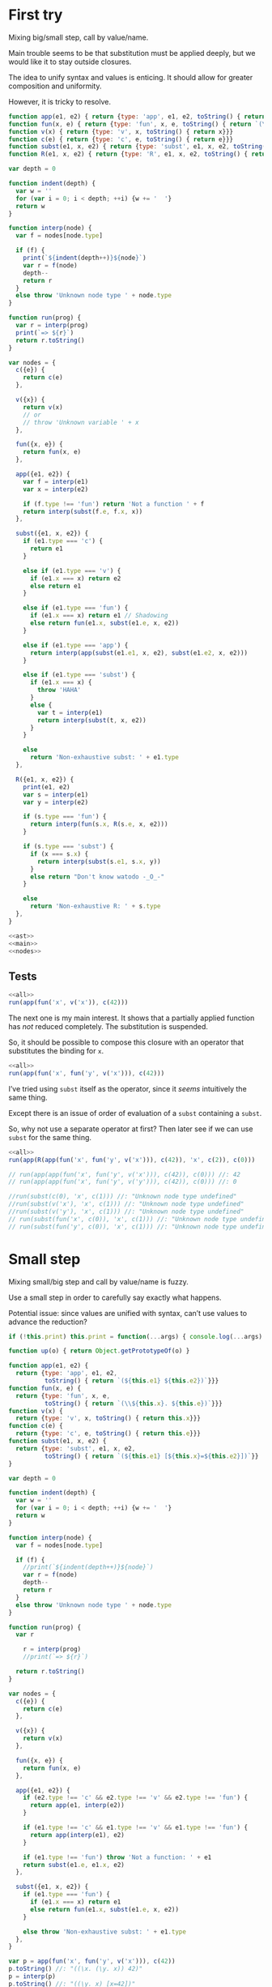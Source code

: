 # -*- org-confirm-babel-evaluate: nil; org-babel-use-quick-and-dirty-noweb-expansion: t -*-
#+PROPERTY: header-args :results output :noweb yes

* First try
Mixing big/small step, call by value/name.

Main trouble seems to be that substitution must be applied deeply, but we would
like it to stay outside closures.

The idea to unify syntax and values is enticing.  It should allow for greater
composition and uniformity.

However, it is tricky to resolve.

#+NAME: ast
#+BEGIN_SRC js
function app(e1, e2) { return {type: 'app', e1, e2, toString() { return `(${e1} ${e2})`}}}
function fun(x, e) { return {type: 'fun', x, e, toString() { return `(\\${x}. ${e})`}}}
function v(x) { return {type: 'v', x, toString() { return x}}}
function c(e) { return {type: 'c', e, toString() { return e}}}
function subst(e1, x, e2) { return {type: 'subst', e1, x, e2, toString() { return `(${e1} [${x}=${e2}])`}}}
function R(e1, x, e2) { return {type: 'R', e1, x, e2, toString() { return `(${e1} <${x}=${e2}>)`}}}
#+END_SRC

#+NAME: main
#+BEGIN_SRC js
var depth = 0

function indent(depth) {
  var w = ''
  for (var i = 0; i < depth; ++i) {w += '  '}
  return w
}

function interp(node) {
  var f = nodes[node.type]

  if (f) {
    print(`${indent(depth++)}${node}`)
    var r = f(node)
    depth--
    return r
  }
  else throw 'Unknown node type ' + node.type
}

function run(prog) {
  var r = interp(prog)
  print(`=> ${r}`)
  return r.toString()
}
#+END_SRC

#+NAME: nodes
#+BEGIN_SRC js
var nodes = {
  c({e}) {
    return c(e)
  },

  v({x}) {
    return v(x)
    // or
    // throw 'Unknown variable ' + x
  },

  fun({x, e}) {
    return fun(x, e)
  },

  app({e1, e2}) {
    var f = interp(e1)
    var x = interp(e2)

    if (f.type !== 'fun') return 'Not a function ' + f
    return interp(subst(f.e, f.x, x))
  },

  subst({e1, x, e2}) {
    if (e1.type === 'c') {
      return e1
    }

    else if (e1.type === 'v') {
      if (e1.x === x) return e2
      else return e1
    }

    else if (e1.type === 'fun') {
      if (e1.x === x) return e1 // Shadowing
      else return fun(e1.x, subst(e1.e, x, e2))
    }

    else if (e1.type === 'app') {
      return interp(app(subst(e1.e1, x, e2), subst(e1.e2, x, e2)))
    }

    else if (e1.type === 'subst') {
      if (e1.x === x) {
        throw 'HAHA'
      }
      else {
        var t = interp(e1)
        return interp(subst(t, x, e2))
      }
    }

    else
      return 'Non-exhaustive subst: ' + e1.type
  },

  R({e1, x, e2}) {
    print(e1, e2)
    var s = interp(e1)
    var y = interp(e2)

    if (s.type === 'fun') {
      return interp(fun(s.x, R(s.e, x, e2)))
    }

    if (s.type === 'subst') {
      if (x === s.x) {
        return interp(subst(s.e1, s.x, y))
      }
      else return "Don't know watodo -_O_-"
    }

    else
      return 'Non-exhaustive R: ' + s.type
  },
}
#+END_SRC

#+NAME: all
#+BEGIN_SRC js
<<ast>>
<<main>>
<<nodes>>
#+END_SRC

** Tests
#+BEGIN_SRC js
<<all>>
run(app(fun('x', v('x')), c(42)))
#+END_SRC

#+RESULTS:
: ((\x. x) 42)
:   (\x. x)
:   42
:   (x [x=42])
: => 42

The next one is my main interest.  It shows that a partially applied function
has /not/ reduced completely.  The substitution is suspended.

So, it should be possible to compose this closure with an operator that
substitutes the binding for ~x~.

#+BEGIN_SRC js
<<all>>
run(app(fun('x', fun('y', v('x'))), c(42)))
#+END_SRC

#+RESULTS:
: ((\x. (\y. x)) 42)
:   (\x. (\y. x))
:   42
:   ((\y. x) [x=42])
: => (\y. (x [x=42]))

I’ve tried using ~subst~ itself as the operator, since it /seems/ intuitively
the same thing.

Except there is an issue of order of evaluation of a ~subst~ containing a
~subst~.

So, why not use a separate operator at first?  Then later see if we can use
~subst~ for the same thing.

#+BEGIN_SRC js
<<all>>
run(app(R(app(fun('x', fun('y', v('x'))), c(42)), 'x', c(2)), c(0)))
#+END_SRC

#+RESULTS:
#+begin_example
((((\x. (\y. x)) 42) <x=2>) 0)
  (((\x. (\y. x)) 42) <x=2>)
((\x. (\y. x)) 42) 2
    ((\x. (\y. x)) 42)
      (\x. (\y. x))
      42
      ((\y. x) [x=42])
    2
    (\y. ((x [x=42]) <x=2>))
  0
  (((x [x=42]) <x=2>) [y=0])
=> Non-exhaustive subst: R
#+end_example


#+BEGIN_SRC js
// run(app(app(fun('x', fun('y', v('x'))), c(42)), c(0))) //: 42
// run(app(app(fun('x', fun('y', v('y'))), c(42)), c(0))) //: 0

//run(subst(c(0), 'x', c(1))) //: "Unknown node type undefined"
//run(subst(v('x'), 'x', c(1))) //: "Unknown node type undefined"
//run(subst(v('y'), 'x', c(1))) //: "Unknown node type undefined"
// run(subst(fun('x', c(0)), 'x', c(1))) //: "Unknown node type undefined"
// run(subst(fun('y', c(0)), 'x', c(1))) //: "Unknown node type undefined"
#+END_SRC

* Small step
Mixing small/big step and call by value/name is fuzzy.

Use a small step in order to carefully say exactly what happens.

Potential issue: since values are unified with syntax, can’t use values to
advance the reduction?

#+BEGIN_SRC js
if (!this.print) this.print = function(...args) { console.log(...args) }

function up(o) { return Object.getPrototypeOf(o) }

function app(e1, e2) {
  return {type: 'app', e1, e2,
          toString() { return `(${this.e1} ${this.e2})`}}}
function fun(x, e) {
  return {type: 'fun', x, e,
          toString() { return `(\\${this.x}. ${this.e})`}}}
function v(x) {
  return {type: 'v', x, toString() { return this.x}}}
function c(e) {
  return {type: 'c', e, toString() { return this.e}}}
function subst(e1, x, e2) {
  return {type: 'subst', e1, x, e2,
          toString() { return `(${this.e1} [${this.x}=${this.e2}])`}}
}

var depth = 0

function indent(depth) {
  var w = ''
  for (var i = 0; i < depth; ++i) {w += '  '}
  return w
}

function interp(node) {
  var f = nodes[node.type]

  if (f) {
    //print(`${indent(depth++)}${node}`)
    var r = f(node)
    depth--
    return r
  }
  else throw 'Unknown node type ' + node.type
}

function run(prog) {
  var r

    r = interp(prog)
    //print(`=> ${r}`)

  return r.toString()
}

var nodes = {
  c({e}) {
    return c(e)
  },

  v({x}) {
    return v(x)
  },

  fun({x, e}) {
    return fun(x, e)
  },

  app({e1, e2}) {
    if (e2.type !== 'c' && e2.type !== 'v' && e2.type !== 'fun') {
      return app(e1, interp(e2))
    }

    if (e1.type !== 'c' && e1.type !== 'v' && e1.type !== 'fun') {
      return app(interp(e1), e2)
    }

    if (e1.type !== 'fun') throw 'Not a function: ' + e1
    return subst(e1.e, e1.x, e2)
  },

  subst({e1, x, e2}) {
    if (e1.type === 'fun') {
      if (e1.x === x) return e1
      else return fun(e1.x, subst(e1.e, x, e2))
    }

    else throw 'Non-exhaustive subst: ' + e1.type
  },
}

var p = app(fun('x', fun('y', v('x'))), c(42))
p.toString() //: "((\x. (\y. x)) 42)"
p = interp(p)
p.toString() //: "((\y. x) [x=42])"
p = interp(p)
p.toString() //: "(\y. (x [x=42]))"
p = interp(p)
p.toString() //: "(\y. (x [x=42]))"

p = app(app(fun('x', fun('y', v('x'))), c(42)), c(0))
p.toString() //: "(((\x. (\y. x)) 42) 0)"
p = interp(p)
p.toString() //: "(((\y. x) [x=42]) 0)"
p = interp(p)
p.toString() //: "((\y. (x [x=42])) 0)"
p = interp(p)
p.toString() //: "((x [x=42]) [y=0])"
p = interp(p)
p.toString() //: "Non-exhaustive subst: subst"

p = R(app(fun('x', fun('y', v('x'))), c(42)), 'x', c(2))
p.toString() //: "Non-exhaustive subst: subst"
run(p) //: "Non-exhaustive subst: subst"

p = app(R(app(fun('x', fun('y', v('x'))), c(42)), 'x', c(2)), c(0))
p.toString() //: "Non-exhaustive subst: subst"
run(p) //: "Non-exhaustive subst: subst"
#+END_SRC

This is small step alright.  The issue seems to be: since substitution is not an
atomic operation, how do we guide it?

We could add a ‘reduce’ operation, which evaluates the final term after applying
all substitutions.

In any case, at this point the value of the term is undecided.  So we can add an
operator to change the bindings.

* Keep values separate
:PROPERTIES:
:header-args: :tangle straight.js
:END:
The original issue is simply to be able to change the bindings of a closure.

Using the substitution for that is icing on the cake.

A less elegant, but maybe more straightforward solution would then be to use an
interpreter which produces closures, and add an operator to change the bindings.

#+NAME: straight/ast
#+BEGIN_SRC js
function app(e1, e2) {
  return {type: 'app', e1, e2,
          toString() { return `(${this.e1} ${this.e2})`}}}
function fun(x, e) {
  return {type: 'fun', x, e,
          toString() { return `(\\${this.x}. ${this.e})`}}}
function v(x) {
  return {type: 'v', x, toString() { return this.x}}}
function c(e) {
  return {type: 'c', e, toString() { return this.e}}}
function R(e1, x, e2) {
  return {type: 'R', e1, x, e2,
          toString() { return `(${this.e1} <${this.x}=${this.e2}>)`}}}
function plus(e1, e2) {
  return {type: 'plus', e1, e2,
          toString() { return `(${this.e1} + ${this.e2})`}}}

// Values
function clos(x, e, env) {
  return {type: 'clos', x, e, env,
          toString() {
            return `<\\${this.x} ${this.e} ${envToString(this.env)}>`}}}
#+END_SRC

#+NAME: straight/env
#+BEGIN_SRC js
function env_set(env, x, v) {
  return [[x,v]].concat(env)
}

function env_has(env, x) {
  for (var i in env) {
    if (env[i][0] === x)
      return true
  }
  return false
}

function env_get(env, x) {
  for (var i in env) {
    if (env[i][0] === x)
      return env[i][1]
  }
}

function env_new(env) {
  return env.slice(0)
}

function envToString(env) {
  var s = []
  for (var i in env) {
    s.push(`${env[i][0]}=${env[i][1]}`)
  }
  return `[${s.join()}]`
}
#+END_SRC

#+NAME: straight/main
#+BEGIN_SRC js
var depth = 0

function indent(depth) {
  var w = ''
  for (var i = 0; i < depth; ++i) {w += '  '}
  return w
}

function interp(node, env) {
  var f = nodes[node.type]

  if (f) {
    print(`${indent(depth++)}${node}`)
    var r = f(node, env)
    depth--
    return r
  }
  else return 'Unknown node type ' + node.type
}

function run(prog) {
  var r = interp(prog, [])
  print(`=> ${r}`)
  return r.toString()
}
#+END_SRC

#+NAME: straight/nodes
#+BEGIN_SRC js
var nodes = {
  c({e}, env) {
    return e
  },

  v({x}, env) {
    if (!env_has(env, x))
      return 'Unknown variable ' + x
    else return env_get(env, x)
  },

  fun({x, e}, env) {
    print(x, e, envToString(env))
    return clos(x, e, env_new(env))
  },

  app({e1, e2}, env) {
    var f = interp(e1, env)
    var v = interp(e2, env)

    if (f.type !== 'clos') return 'Not a closure ' + f
    return interp(f.e, env_set(f.env, f.x, v))
  },

  R({e1, x, e2}, env) {
    var f = interp(e1, env)
    var v = interp(e2, env)

    if (f.type !== 'clos') return 'Not a closure ' + f
    f.env = env_set(f.env, x, v)
    return f
  },

  plus({e1, e2}, env) {
    var a = interp(e1, env)
    var b = interp(e2, env)

    return a + b
  }
}
#+END_SRC

#+NAME: straight/all
#+BEGIN_SRC js
<<straight/ast>>
<<straight/main>>
<<straight/env>>
<<straight/nodes>>
#+END_SRC

** Tests

#+BEGIN_SRC js
<<straight/all>>
run(app(fun('x', fun('y', v('x'))), c(42)))
#+END_SRC

#+RESULTS:

#+BEGIN_SRC js
<<straight/all>>
run(app(app(fun('x', fun('y', v('x'))), c(42)), c(0)))
#+END_SRC

#+RESULTS:
: (((\x. (\y. x)) 42) 0)
:   ((\x. (\y. x)) 42)
:     (\x. (\y. x))
:     42
:     (\y. x)
:   0
:   x
: => 42

~R~ simply substitutes the environment of the closure to which it is applied.

#+BEGIN_SRC js
<<straight/all>>
run(R(app(fun('x', fun('y', v('x'))), c(42)), 'x', c(2)))
#+END_SRC

#+RESULTS:
: (((\x. (\y. x)) 42) <x=2>)
:   ((\x. (\y. x)) 42)
:     (\x. (\y. x))
:     42
:     (\y. x)
:   2
: => <\y x [x=2,x=42]>

We can then apply the closure, having changed its bindings.

#+BEGIN_SRC js
<<straight/all>>
run(app(R(app(fun('x', fun('y', v('x'))), c(42)), 'x', c(2)), c(0)))
#+END_SRC

#+RESULTS:
#+begin_example
((((\x. (\y. x)) 42) <x=2>) 0)
  (((\x. (\y. x)) 42) <x=2>)
    ((\x. (\y. x)) 42)
      (\x. (\y. x))
      42
      (\y. x)
    2
  0
  x
=> 2
#+end_example

So, module example.

#+BEGIN_SRC js
<<straight/all>>

var f = fun('x', plus(v('x'), v('a')))
var g = fun('x', app(v('f'), v('x')))

//run(app(fun('a', fun('f', fun('g', v('g')))), c(1)))
//run(app(app(fun('a', fun('f', fun('g', v('g')))), c(1)), f))
//run(app(app(app(fun('a', fun('f', fun('g', v('g')))), c(1)), f), g))
run(app(app(app(app(fun('a', fun('f', fun('g', v('g')))), c(1)), f), g), c(0)))
#+END_SRC

#+RESULTS:
#+begin_example
(((((\a. (\f. (\g. g))) 1) (\x. (x + a))) (\x. (f x))) 0)
  ((((\a. (\f. (\g. g))) 1) (\x. (x + a))) (\x. (f x)))
    (((\a. (\f. (\g. g))) 1) (\x. (x + a)))
      ((\a. (\f. (\g. g))) 1)
        (\a. (\f. (\g. g)))
a (\f. (\g. g)) []
        1
        (\f. (\g. g))
f (\g. g) [a=1]
      (\x. (x + a))
x (x + a) []
      (\g. g)
g g [f=<\x (x + a) []>,a=1]
    (\x. (f x))
x (f x) []
    g
  0
  (f x)
    f
    x
=> Not a closure Unknown variable f
#+end_example

* Another try
This works, but ~R~ is somewhat convoluted.

I’ve had to return to objects as environments, as I actually needed the sharing
of parents to mimic the scope behavior of JS.

Still, there is the issue that the definitions do not share a ‘variable
environment’ as in JS, so manipulating bindings is not as simple as pushing
~a=2~ in front of the scope.

Suggesting that I may need to mimic more closely JS semantics.

But I have not gained any composition from the ~R~ operator yet.

#+BEGIN_SRC js
if (!this.print) this.print = function(...args) { console.log(...args) }

function up(o) { return Object.getPrototypeOf(o) }

function app(e1, e2) {
  return {type: 'app', e1, e2,
          toString() { return `(${this.e1} ${this.e2})`}}}
function fun(x, e) {
  return {type: 'fun', x, e,
          toString() { return `(\\${this.x}. ${this.e})`}}}
function v(x) {
  return {type: 'v', x, toString() { return this.x}}}
function c(e) {
  return {type: 'c', e, toString() { return this.e}}}
function R(e1, x, e2) {
  return {type: 'R', e1, x, e2,
          toString() { return `(${this.e1} <${this.x}=${this.e2}>)`}}}
function plus(e1, e2) {
  return {type: 'plus', e1, e2,
          toString() { return `(${this.e1} + ${this.e2})`}}}
function letin(x, v, e) {
  return {type: 'letin', x, v, e,
          toString() { return `let ${this.x}=${this.v} in ${this.e}`}}}

// Values
function clos(x, e, env) {
  return {type: 'clos', x, e, env,
          toString() {
            return `<\\${this.x}. ${this.e} ${envToString(this.env)}>`}}}

function env_set(env, x, v) {
  env[x] = v
  return env
//   return [[x,v]].concat(env)
}

function env_has(env, x) {
  return x in env
//   for (var i in env) {
//     if (env[i][0] === x)
//       return true
//   }
//   return false
}

function env_get(env, x) {
  return env[x]
//   for (var i in env) {
//     if (env[i][0] === x)
//       return env[i][1]
//   }
}

function env_new(env) {
  if (env == null) return Object.create(null)
  return Object.create(env)
}

function envToString(env) {
  var s = []
  for (var p in env) {
    s.push(`${p}=${env[p]}`)
  }
  return `[${s.join()}]`
}

var depth = 0

function indent(depth) {
  var w = ''
  for (var i = 0; i < depth; ++i) {w += '  '}
  return w
}

function interp(node, env) {
  var f = nodes[node.type]

  if (f) {
    //print(`${indent(depth++)}${node}`)
    var r = f(node, env)
    depth--
    return r
  }
  else return 'Unknown node type ' + node.type
}

function run(prog) {
  var r = interp(prog, env_new())
  //print(`=> ${r}`)
  return r.toString()
}

var nodes = {
  c({e}, env) {
    return e
  },

  v({x}, env) {
    if (!env_has(env, x))
      return 'Unknown variable ' + x
    else return env_get(env, x)
  },

  fun({x, e}, env) {
    return clos(x, e, env_new(env))
  },

  app({e1, e2}, env) {
    var f = e1.type === 'clos' ? e1 : interp(e1, env)
    var v = interp(e2, env)

    if (f.type !== 'clos') return 'Not a closure ' + f
    return interp(f.e, env_set(f.env, f.x, v))
  },

  R({e1, x, e2}, env) {
    var f = interp(e1, env)
    var v = interp(e2, env)

    if (f.type !== 'clos') return 'Not a closure ' + f
    var e = f.env
    while (up(e) && !Object.hasOwnProperty.call(e, x))
      e = up(e)
//    print(e)
    e[x] = v
//    print(e)
    //f.env = env_set(f.env, x, v)
    return f
  },

  plus({e1, e2}, env) {
    var a = interp(e1, env)
    var b = interp(e2, env)

    return a + b
  },

  letin({x, v, e}, env) {
    return interp(app(fun(x, e), v), env)
  },
}

var p = app(fun('x', fun('y', v('x'))), c(42))
p.toString() //: "((\x. (\y. x)) 42)"
run(p) //: "<\y. x [x=42]>"

p = app(app(fun('x', fun('y', v('x'))), c(42)), c(0))
p.toString() //: "(((\x. (\y. x)) 42) 0)"
run(p) //: "42"

p = R(app(fun('x', fun('y', v('x'))), c(42)), 'x', c(2))
p.toString() //: "(((\x. (\y. x)) 42) <x=2>)"
run(p) //: "<\y. x [x=2]>"

p = app(R(app(fun('x', fun('y', v('x'))), c(42)), 'x', c(2)), c(0))
p.toString() //: "((((\x. (\y. x)) 42) <x=2>) 0)"
run(p) //: "2"


var f = fun('x', plus(v('x'), v('a')))
var g = fun('x', app(v('f'), v('x')))

p = letin('a', c(1),
    letin('f', f,
    letin('g', g,
    v('g'))))
p.toString() //: "let a=1 in let f=(\x. (x + a)) in let g=(\x. (f x)) in g"
run(p) //: "<\x. (f x) [f=<\x. (x + a) [a=1]>,a=1]>"

run(app(p, c(0))) //: "1"

p = R(letin('a', c(1),
      letin('f', f,
      letin('g', g,
      v('g')))), 'a', c(2))
p.toString() //: "(let a=1 in let f=(\x. (x + a)) in let g=(\x. (f x)) in g <a=2>)"
var p2 = interp(p, env_new())
p2.toString() //: "<\x. (f x) [f=<\x. (x + a) [a=2]>,a=2]>"

up(up(p2.env).f.env) === up(up(p2.env)) //: true
//delete p2.env.a //: true
//p2.env.f.env.a = 2 //: 2
p2.env.a //: 2

run(app(p2, c(0))) //: "2"
#+END_SRC
